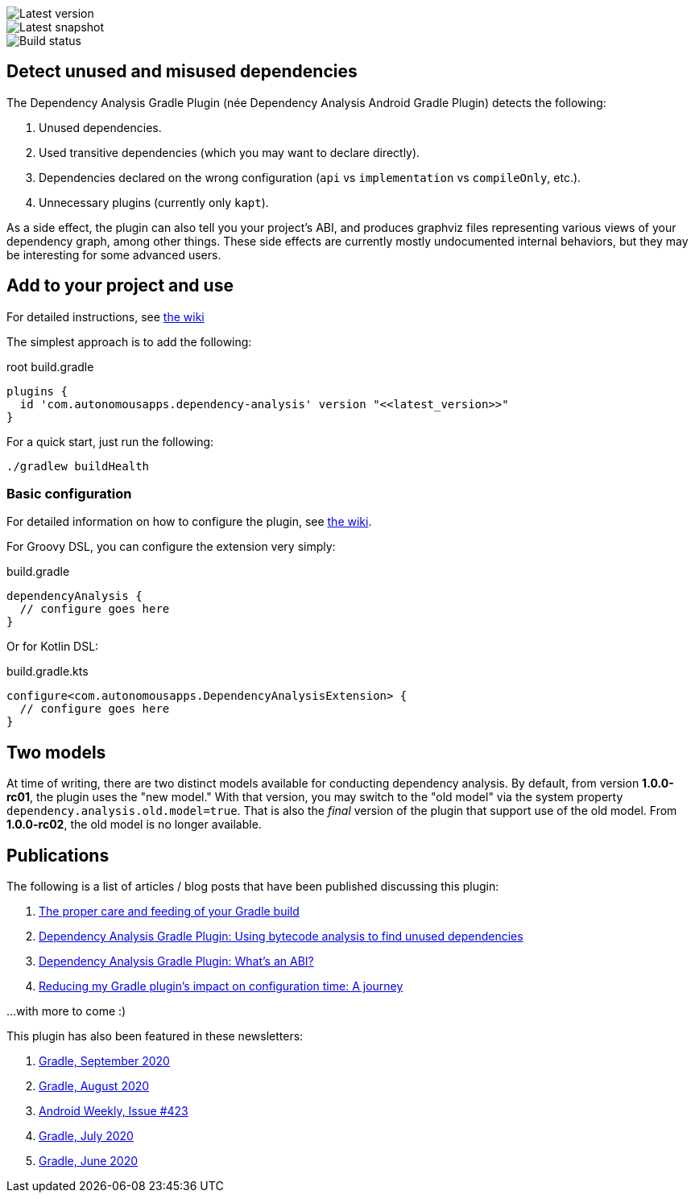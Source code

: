 image::https://img.shields.io/maven-metadata/v.svg?label=release&metadataUrl=https%3A%2F%2Frepo1.maven.org%2Fmaven2%2Fcom%2Fautonomousapps%2Fdependency-analysis%2Fcom.autonomousapps.dependency-analysis.gradle.plugin%2Fmaven-metadata.xml[Latest version]
image::https://img.shields.io/nexus/s/com.autonomousapps/dependency-analysis-gradle-plugin?label=snapshot&server=https%3A%2F%2Foss.sonatype.org[Latest snapshot]
image::https://github.com/autonomousapps/dependency-analysis-android-gradle-plugin/workflows/Main/badge.svg[Build status]

== Detect unused and misused dependencies
The Dependency Analysis Gradle Plugin (née Dependency Analysis Android Gradle Plugin) detects the following:

1. Unused dependencies.
2. Used transitive dependencies (which you may want to declare directly).
3. Dependencies declared on the wrong configuration (`api` vs `implementation` vs `compileOnly`, etc.).
4. Unnecessary plugins (currently only `kapt`).

As a side effect, the plugin can also tell you your project's ABI, and produces graphviz files representing various
views of your dependency graph, among other things. These side effects are currently mostly undocumented internal
behaviors, but they may be interesting for some advanced users.

== Add to your project and use
For detailed instructions, see
https://github.com/autonomousapps/dependency-analysis-android-gradle-plugin/wiki/Adding-to-your-project[the wiki]

The simplest approach is to add the following:

.root build.gradle
[source,groovy]
----
plugins {
  id 'com.autonomousapps.dependency-analysis' version "<<latest_version>>"
}
----

For a quick start, just run the following:

----
./gradlew buildHealth
----

=== Basic configuration

For detailed information on how to configure the plugin, see https://github.com/autonomousapps/dependency-analysis-android-gradle-plugin/wiki/Customizing-plugin-behavior[the wiki].

For Groovy DSL, you can configure the extension very simply:

.build.gradle
[source,groovy]
----
dependencyAnalysis {
  // configure goes here
}
----

Or for Kotlin DSL:

.build.gradle.kts
[source,kt]
----
configure<com.autonomousapps.DependencyAnalysisExtension> {
  // configure goes here
}
----


== Two models

At time of writing, there are two distinct models available for conducting dependency analysis. By default, from version
*1.0.0-rc01*, the plugin uses the "new model." With that version, you may switch to the "old model" via the system
property `dependency.analysis.old.model=true`. That is also the _final_ version of the plugin that support use of the
old model. From *1.0.0-rc02*, the old model is no longer available.

== Publications
The following is a list of articles / blog posts that have been published discussing this plugin:

1. https://dev.to/autonomousapps/the-proper-care-and-feeding-of-your-gradle-build-d8g[The proper care and feeding of your Gradle build]
2. https://dev.to/autonomousapps/dependency-analysis-gradle-plugin-using-bytecode-analysis-to-find-unused-dependencies-509n[Dependency Analysis Gradle Plugin: Using bytecode analysis to find unused dependencies]
3. https://dev.to/autonomousapps/dependency-analysis-gradle-plugin-what-s-an-abi-3l2h[Dependency Analysis Gradle Plugin: What's an ABI?]
4. https://dev.to/autonomousapps/reducing-my-gradle-plugin-s-impact-on-configuration-time-a-journey-32h2[Reducing my Gradle plugin's impact on configuration time: A journey]

...with more to come :)

This plugin has also been featured in these newsletters:

1. https://newsletter.gradle.com/2020/09[Gradle, September 2020]
2. https://newsletter.gradle.com/2020/08[Gradle, August 2020]
3. https://androidweekly.net/issues/issue-423[Android Weekly, Issue #423]
4. https://newsletter.gradle.com/2020/07[Gradle, July 2020]
5. https://newsletter.gradle.com/2020/06[Gradle, June 2020]
